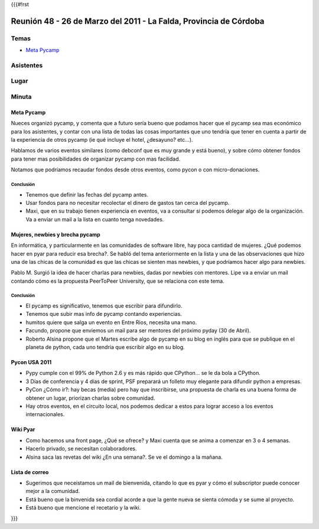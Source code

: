 {{{#!rst

==================================================================
Reunión 48 - 26 de Marzo del 2011 - La Falda, Provincia de Córdoba
==================================================================

Temas
=====

* `Meta Pycamp`_

Asistentes
==========

Lugar
=====

Minuta
======

Meta Pycamp
-----------

Nueces organizó pycamp, y comenta que a futuro sería bueno
que podamos hacer que el pycamp sea mas económico para los
asistentes, y contar
con una lista de todas las cosas importantes que uno tendría
que tener en cuenta a partir de la experiencia de otros pycamp
(ie qué incluye el hotel, ¿desayuno? etc...).

Hablamos de varios eventos similares (como debconf que es
muy grande y está bueno), y sobre cómo obtener fondos para
tener mas posibilidades de organizar pycamp con mas
facilidad.

Notamos que podríamos recaudar fondos desde otros eventos, como
pycon o con micro-donaciones.

Conclusión
__________

- Tenemos que definir las fechas del pycamp antes.
- Usar fondos para no necesitar recolectar el dinero de gastos tan cerca del pycamp.
- Maxi, que en su trabajo tienen experiencia en eventos, va a consultar si podemos delegar algo de la organización. Va a enviar un mail a la lista en cuanto tenga novedades.



Mujeres, newbies y brecha pycamp
--------------------------------

En informática, y particularmente en las comunidades de software libre, hay
poca cantidad de mujeres. ¿Qué podemos hacer en pyar para reducir esa
brecha?. Se habló del tema anteriormente en la lista y una de las
observaciones que hizo una de las chicas de la comunidad es que las chicas
se sienten mas newbies, y que podríamos hacer algo para newbies.

Pablo M. Surgió la idea de hacer charlas para newbies, dadas por newbies con
mentores. Lipe va a enviar un mail contando cómo es la propuesta
PeerToPeer University, que se relaciona con este tema.


Conclusión
__________

- El pycamp es significativo, tenemos que escribir para difundirlo.
- Tenemos que subir mas info de pycamp contando experiencias.
- humitos quiere que salga un evento en Entre Rios, necesita una mano.
- Facundo, propone que enviemos un mail para ser mentores del próximo pyday (30 de Abril).
- Roberto Alsina propone que el Martes escribe algo de pycamp en su blog en inglés para que se publique en el planeta de python, cada uno tendría que escribir algo en su blog.


Pycon USA 2011
--------------
- Pypy cumple con el 99% de Python 2.6 y es más rápido que CPython... se le da bola a CPython.
- 3 Días de conferencia y 4 días de sprint, PSF preparará un folleto muy elegante para difundir python a empresas.
- PyCon ¿Cómo ir?: hay becas (media) pero hay que inscribirse, una propuesta de charla es una buena forma de obtener un lugar, priorizan charlas sobre comunidad.
- Hay otros eventos, en el circuito local, nos podemos dedicar a estos para lograr acceso a los eventos internacionales.


Wiki Pyar
---------
- Como hacemos una front page, ¿Qué se ofrece? y Maxi cuenta que se anima a comenzar en 3 o 4 semanas.
- Hacerlo privado, se necesitan colaboradores.
- Alsina saca las revetas del wiki ¿En una semana?. Se ve el domingo a la mañana.


Lista de correo
---------------
- Sugerimos que neceistamos un mail de bienvenida, citando lo que es pyar y cómo el subscriptor puede conocer mejor a la comunidad.
- Está bueno que la binvenida sea cordial acorde a que la gente nueva se sienta cómoda y se sume al proyecto.
- Está bueno que mencione el recetario y la wiki.

}}}
